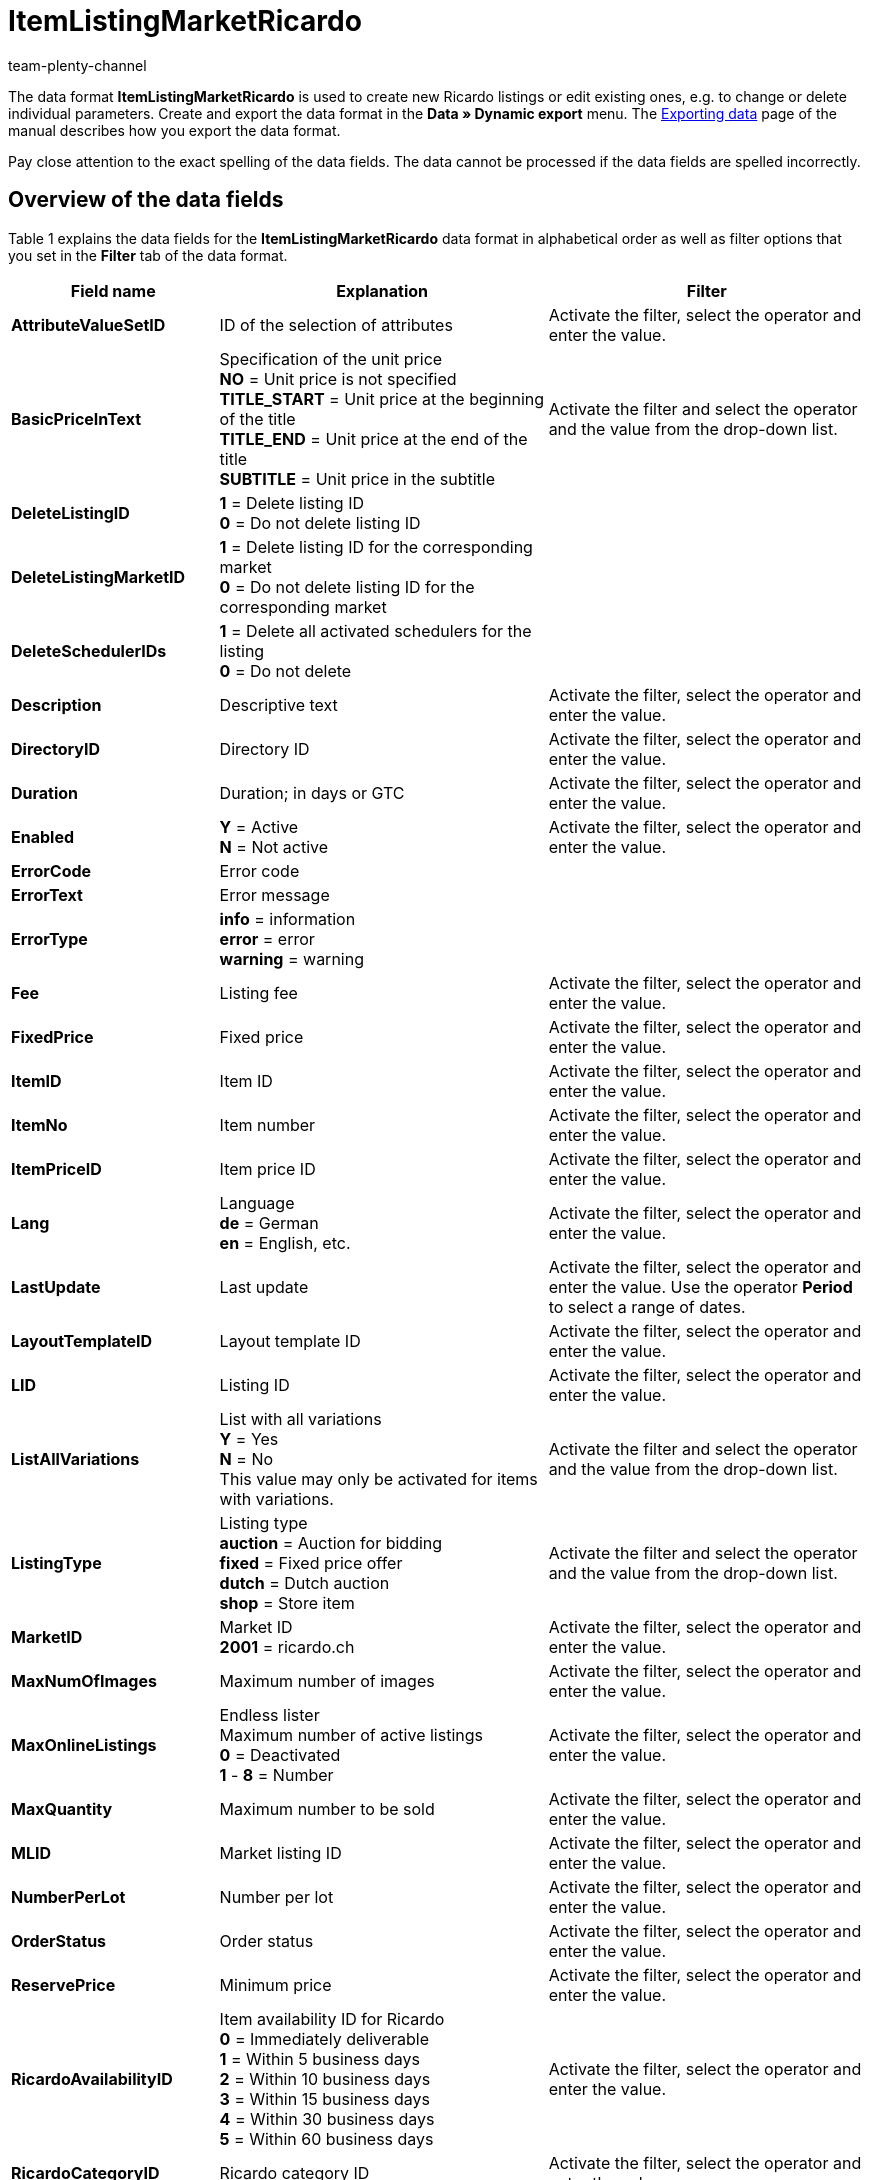 = ItemListingMarketRicardo
:keywords: Data format ItemListingMarketRicardo
:page-index: false
:id: ZBNTZWF
:author: team-plenty-channel

The data format *ItemListingMarketRicardo* is used to create new Ricardo listings or edit existing ones, e.g. to change or delete individual parameters. Create and export the data format in the *Data » Dynamic export* menu. The xref:data:exporting-data.adoc#[Exporting data] page of the manual describes how you export the data format.

Pay close attention to the exact spelling of the data fields. The data cannot be processed if the data fields are spelled incorrectly.

== Overview of the data fields

Table 1 explains the data fields for the *ItemListingMarketRicardo* data format in alphabetical order as well as filter options that you set in the *Filter* tab of the data format.

[cols="1,3,3"]
|====
|Field name |Explanation |Filter

| *AttributeValueSetID*
|ID of the selection of attributes
|Activate the filter, select the operator and enter the value.

| *BasicPriceInText*
|Specification of the unit price +
*NO* = Unit price is not specified +
*TITLE_START* = Unit price at the beginning of the title +
*TITLE_END* = Unit price at the end of the title +
*SUBTITLE* = Unit price in the subtitle
|Activate the filter and select the operator and the value from the drop-down list.

| *DeleteListingID*
| *1* = Delete listing ID +
*0* = Do not delete listing ID
|

| *DeleteListingMarketID*
| *1* = Delete listing ID for the corresponding market +
*0* = Do not delete listing ID for the corresponding market
|

| *DeleteSchedulerIDs*
| *1* = Delete all activated schedulers for the listing +
*0* = Do not delete
|

| *Description*
|Descriptive text
|Activate the filter, select the operator and enter the value.

| *DirectoryID*
|Directory ID
|Activate the filter, select the operator and enter the value.

| *Duration*
|Duration; in days or GTC
|Activate the filter, select the operator and enter the value.

| *Enabled*
| *Y* = Active +
*N* = Not active
|Activate the filter, select the operator and enter the value.

| *ErrorCode*
|Error code
|

| *ErrorText*
|Error message
|

| *ErrorType*
| *info* = information +
*error* = error +
*warning* = warning
|

| *Fee*
|Listing fee
|Activate the filter, select the operator and enter the value.

| *FixedPrice*
|Fixed price
|Activate the filter, select the operator and enter the value.

| *ItemID*
|Item ID
|Activate the filter, select the operator and enter the value.

| *ItemNo*
|Item number
|Activate the filter, select the operator and enter the value.

| *ItemPriceID*
|Item price ID
|Activate the filter, select the operator and enter the value.

| *Lang*
|Language +
*de* = German +
*en* = English, etc.
|Activate the filter, select the operator and enter the value.

| *LastUpdate*
|Last update
|Activate the filter, select the operator and enter the value. Use the operator *Period* to select a range of dates.

| *LayoutTemplateID*
|Layout template ID
|Activate the filter, select the operator and enter the value.

| *LID*
|Listing ID
|Activate the filter, select the operator and enter the value.

| *ListAllVariations*
|List with all variations +
*Y* = Yes +
*N* = No +
This value may only be activated for items with variations.
|Activate the filter and select the operator and the value from the drop-down list.

| *ListingType*
|Listing type +
*auction* = Auction for bidding +
*fixed* = Fixed price offer +
*dutch* = Dutch auction +
*shop* = Store item
|Activate the filter and select the operator and the value from the drop-down list.

| *MarketID*
|Market ID +
*2001* = ricardo.ch
|Activate the filter, select the operator and enter the value.

| *MaxNumOfImages*
|Maximum number of images
|Activate the filter, select the operator and enter the value.

| *MaxOnlineListings*
|Endless lister +
Maximum number of active listings +
*0* = Deactivated +
*1* - *8* = Number
|Activate the filter, select the operator and enter the value.

| *MaxQuantity*
|Maximum number to be sold
|Activate the filter, select the operator and enter the value.

| *MLID*
|Market listing ID
|Activate the filter, select the operator and enter the value.

| *NumberPerLot*
|Number per lot
|Activate the filter, select the operator and enter the value.

| *OrderStatus*
|Order status
|Activate the filter, select the operator and enter the value.

| *ReservePrice*
|Minimum price
|Activate the filter, select the operator and enter the value.

| *RicardoAvailabilityID*
|Item availability ID for Ricardo +
*0* = Immediately deliverable +
*1* = Within 5 business days +
*2* = Within 10 business days +
*3* = Within 15 business days +
*4* = Within 30 business days +
*5* = Within 60 business days
|Activate the filter, select the operator and enter the value.

| *RicardoCategoryID*
|Ricardo category ID
|Activate the filter, select the operator and enter the value.

| *RicardoDeliveryCost*
|Ricardo shipping costs
|Activate the filter, select the operator and enter the value.

| *RicardoDeliveryID*
|Ricardo shipping ID +
*1* = Letters; A Mail (Swiss Post) +
*2* = Letters; B Mail (Swiss Post) +
*3* = Packages; A Mail (Swiss Post) +
*4* = Packages; B Mail (Swiss Post) +
*5* = Registered mail +
*6* = Cash on delivery (only possible for companies) +
*8* = Pick-up by purchaser +
*9* = Delivery by seller +
*10* = Shipping from a foreign country +
*11* = Freight forwarder +
*12* = Courier +
*0* = According to the description
|Activate the filter, select the operator and enter the value.

| *RicardoEnhancements*
|Additional Ricardo options +
*None* = None +
*Bold* = Bold font +
*HomePage* = Home page feature +
*TopCat* = Featured plus +
*Gallery* = Gallery +
*Highlight* = Background color +
*SubTitle* = Subtitle +
*ShowCase* = Showcase
|Activate the filter, select the operator and enter the value.

| *RicardoItemConditionID*
|Ricardo item condition +
*0* = New (according to the description) +
*1* = New and in original packaging +
*3* = Used +
*4* = Antique +
*5* = Defective
|Activate the filter, select the operator and enter the value.

| *RicardoPaymentID*
|Ricardo payment ID; only one can be selected +
*5* = Wire transfer via bank / post +
*1* = Cash payment +
*0* = Other
|Activate the filter, select the operator and enter the value.

| *RicardoPaymentMethods*
|Ricardo payment methods (multiple selection separated by commas) +
*2* = Visa +
*4* = Credit card (via seller) +
*8* = American Express +
*16* = Switch +
*32* = Solo +
*64* = Delta +
*2048* = Credit card +
*4096* = Moneybookers +
*8192* = in advance +
*262144* = Ricardo Pay +
*0* = According to the description +
*1073741824* = upon pick-up
|Activate the filter, select the operator and enter the value.

| *RicardoPriceIncrement*
|Increment
|Activate the filter, select the operator and enter the value.

| *RicardoWarrantyID*
|Ricardo warranty ID +
*0* = According to the description +
*1* = No warranty
|Activate the filter, select the operator and enter the value.

| *SchedulerIDs*
|Enter the listing scheduler IDs that should be activated.
|

| *ShippingProfileID*
|Shipping profile ID
|Activate the filter, select the operator and enter the value.

| *StartPrice*
|Minimum bid price
|Activate the filter, select the operator and enter the value.

| *StockDependence*
|Depending on the stock level +
*0* = Unlimited, with synchronisation +
*1* = Limited, with reservation +
*2* = Limited, without reservation +
*3* = Unlimited, without synchronisation
|Activate the filter and select the operator and the value from the drop-down list.

| *Subtitle*
|Subtitle of the listing
|Activate the filter, select the operator and enter the value.

| *Title*
|Title of the listing
|Activate the filter, select the operator and enter the value.

| *TransmitItemNumberType*
|Transfer of the item number type +
*none* = none +
*EAN* = EAN +
*ISBN* = ISBN +
*MPN* = Manufacturer part number +
*EPID* = eBay product ID +
*GTIN* = GTIN +
*UPC* = UPC +
*no-name* = Custom-made item or no-name product
|Activate the filter, select the operator and enter the value.

| *UseItemPrice*
| *Y* = Tie fixed price to item +
*N* = Use the price from the listing settings
|Activate the filter and select the operator and the value from the drop-down list.

| *UserID*
|Account ID
|Activate the filter, select the operator and enter the value.

| *VAT*
|VAT rate
|Activate the filter, select the operator and enter the value.

| *Verified*
| *succeeded* = Listing verification was successful +
*unknown* = Not verified +
*failed* = Verification was not successful
|Activate the filter and select the operator and the value from the drop-down list.

| *WarehouseID*
|Warehouse ID
|Activate the filter, select the operator and enter the value.
|====

__Table 1: data fields of the data format *ItemListingMarketRicardo*__

== Overview of the synchronisation fields

The data fields that are listed in table 2 are available for data synchronisation. For mandatory synchronisation fields, select the option *Synchronisation* as *Import procedure*. The rest of the fields can also be used for the synchronisation if desired. These data fields are marked with an *A*. Mandatory synchronisation fields are marked with an *M*.

[cols="1,3,3"]
|====
|Field name |Explanation |Synchronisation field

| *ItemID*
|Item ID
|A

| *ItemNo*
|Item number
|A

| *ItemPriceID*
|Item price ID
|A

| *LID*
|Listing ID
|M

| *Market-ID*
|Market ID
|A

| *MLID*
|Market listing ID
|M

| *UserID*
|Account ID
|A
|====

__Table 2: data fields with the import procedure set to *Synchronisation*__

[NOTE]
.Import: What to do if there is no match
====
When importing data, make sure that the setting *If there is no match during the synchronisation* is set to *Create a new data record*. If you select *Skip data record*, then the corresponding information will be lost if there is no match.
====
